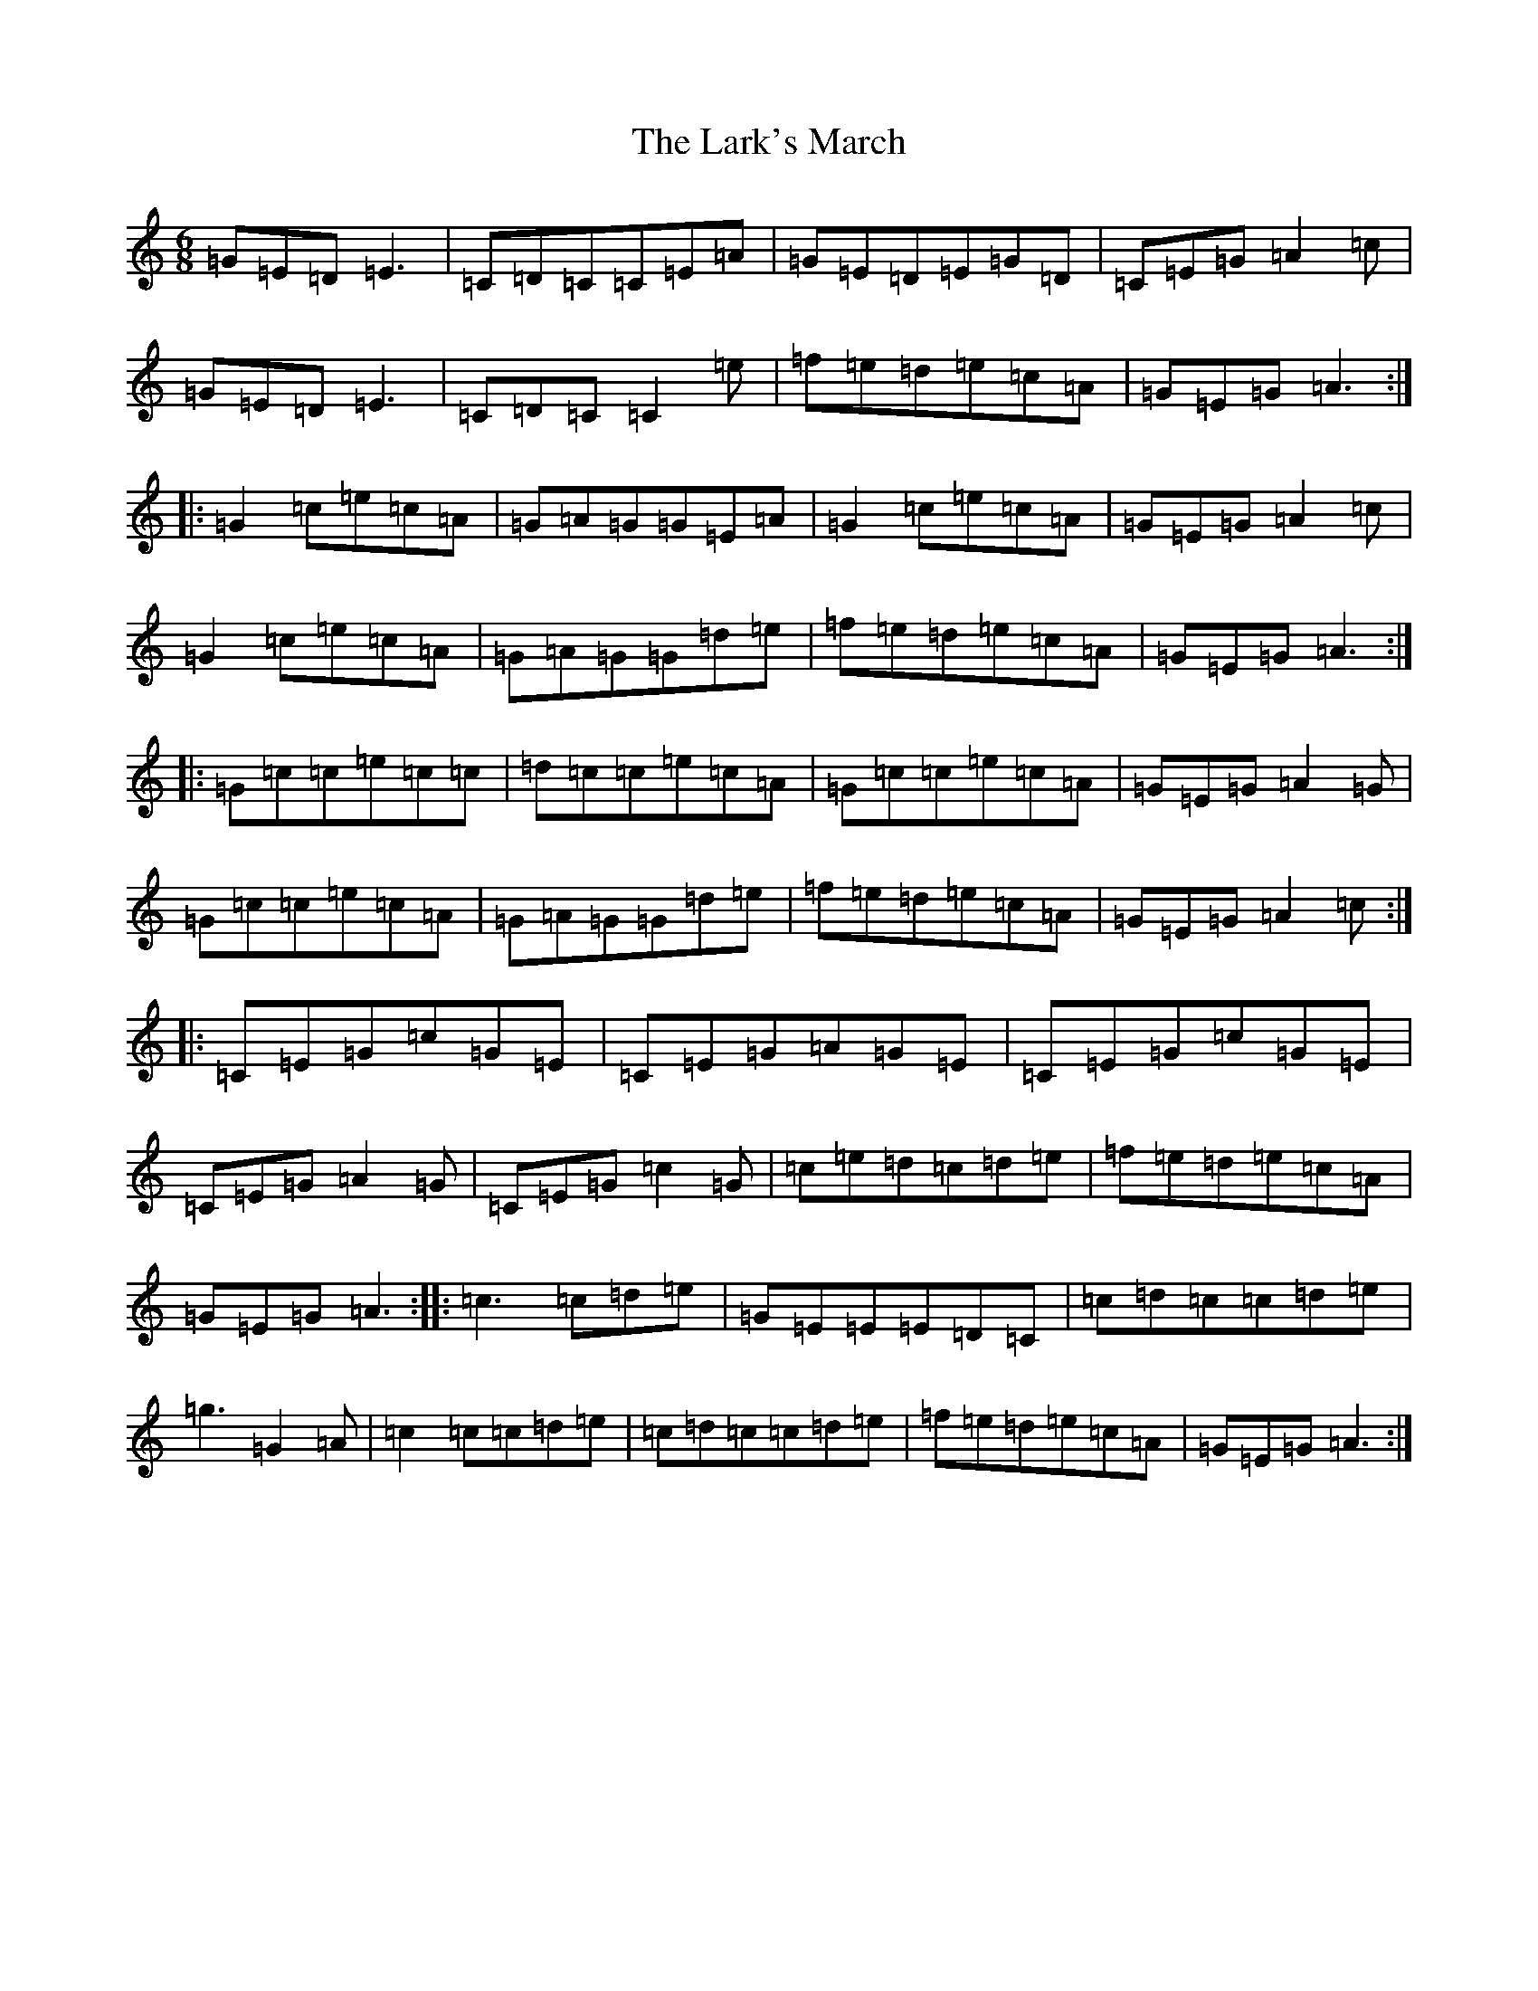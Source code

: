 X: 12088
T: Lark's March, The
S: https://thesession.org/tunes/5867#setting17781
R: jig
M:6/8
L:1/8
K: C Major
=G=E=D=E3|=C=D=C=C=E=A|=G=E=D=E=G=D|=C=E=G=A2=c|=G=E=D=E3|=C=D=C=C2=e|=f=e=d=e=c=A|=G=E=G=A3:||:=G2=c=e=c=A|=G=A=G=G=E=A|=G2=c=e=c=A|=G=E=G=A2=c|=G2=c=e=c=A|=G=A=G=G=d=e|=f=e=d=e=c=A|=G=E=G=A3:||:=G=c=c=e=c=c|=d=c=c=e=c=A|=G=c=c=e=c=A|=G=E=G=A2=G|=G=c=c=e=c=A|=G=A=G=G=d=e|=f=e=d=e=c=A|=G=E=G=A2=c:||:=C=E=G=c=G=E|=C=E=G=A=G=E|=C=E=G=c=G=E|=C=E=G=A2=G|=C=E=G=c2=G|=c=e=d=c=d=e|=f=e=d=e=c=A|=G=E=G=A3:||:=c3=c=d=e|=G=E=E=E=D=C|=c=d=c=c=d=e|=g3=G2=A|=c2=c=c=d=e|=c=d=c=c=d=e|=f=e=d=e=c=A|=G=E=G=A3:|
